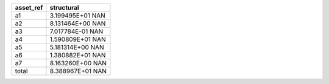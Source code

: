 ========= =====================
asset_ref structural           
========= =====================
a1        3.199495E+01      NAN
a2        8.131464E+00      NAN
a3        7.017784E-01      NAN
a4        1.590809E+01      NAN
a5        5.181314E+00      NAN
a6        1.380882E+01      NAN
a7        8.163260E+00      NAN
total     8.388967E+01      NAN
========= =====================
